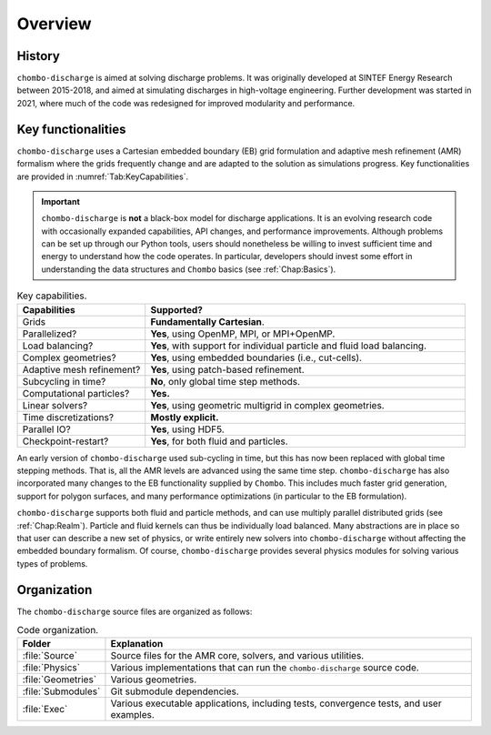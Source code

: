 .. _Chap:Overview:

Overview
========

History
-------

``chombo-discharge`` is aimed at solving discharge problems.
It was originally developed at SINTEF Energy Research between 2015-2018, and aimed at simulating discharges in high-voltage engineering.
Further development was started in 2021, where much of the code was redesigned for improved modularity and performance. 

Key functionalities
-------------------

``chombo-discharge`` uses a Cartesian embedded boundary (EB) grid formulation and adaptive mesh refinement (AMR) formalism where the grids frequently change and are adapted to the solution as simulations progress.
Key functionalities are provided in :numref:`Tab:KeyCapabilities`. 

.. important::

   ``chombo-discharge`` is **not** a black-box model for discharge applications.
   It is an evolving research code with occasionally expanded capabilities, API changes, and performance improvements.
   Although problems can be set up through our Python tools, users should nonetheless be willing to invest sufficient time and energy to understand how the code operates.
   In particular, developers should invest some effort in understanding the data structures and ``Chombo`` basics (see :ref:`Chap:Basics`). 

.. _Tab:KeyCapabilities:
.. list-table:: Key capabilities.
   :widths: 20 50
   :header-rows: 1

   * - Capabilities
     - Supported?
   * - Grids
     - **Fundamentally Cartesian**.
   * - Parallelized?
     - **Yes**, using OpenMP, MPI, or MPI+OpenMP.
   * - Load balancing?
     - **Yes**, with support for individual particle and fluid load balancing. 
   * - Complex geometries?
     - **Yes**, using embedded boundaries (i.e., cut-cells). 
   * - Adaptive mesh refinement?
     - **Yes**, using patch-based refinement.
   * - Subcycling in time?
     - **No**, only global time step methods.
   * - Computational particles?
     - **Yes.**
   * - Linear solvers?
     - **Yes**, using geometric multigrid in complex geometries. 
   * - Time discretizations?
     - **Mostly explicit.**
   * - Parallel IO?
     - **Yes**, using HDF5.
   * - Checkpoint-restart?
     - **Yes**, for both fluid and particles. 

An early version of ``chombo-discharge`` used sub-cycling in time, but this has now been replaced with global time stepping methods. 
That is, all the AMR levels are advanced using the same time step.       
``chombo-discharge`` has also incorporated many changes to the EB functionality supplied by ``Chombo``.
This includes much faster grid generation, support for polygon surfaces, and many performance optimizations (in particular to the EB formulation).

``chombo-discharge`` supports both fluid and particle methods, and can use multiply parallel distributed grids (see :ref:`Chap:Realm`).
Particle and fluid kernels can thus be individually load balanced.
Many abstractions are in place so that user can describe a new set of physics, or write entirely new solvers into ``chombo-discharge`` without affecting the embedded boundary formalism.
Of course, ``chombo-discharge`` provides several physics modules for solving various types of problems.

Organization
------------

The ``chombo-discharge`` source files are organized as follows:

.. list-table:: Code organization.
   :widths: 10 50
   :header-rows: 1

   * - Folder
     - Explanation
   * - :file:`Source`
     -  Source files for the AMR core, solvers, and various utilities.
   * - :file:`Physics`
     - Various implementations that can run the ``chombo-discharge`` source code.
   * - :file:`Geometries`
     - Various geometries.
   * - :file:`Submodules`
     - Git submodule dependencies.
   * - :file:`Exec`
     - Various executable applications, including tests, convergence tests, and user examples.

